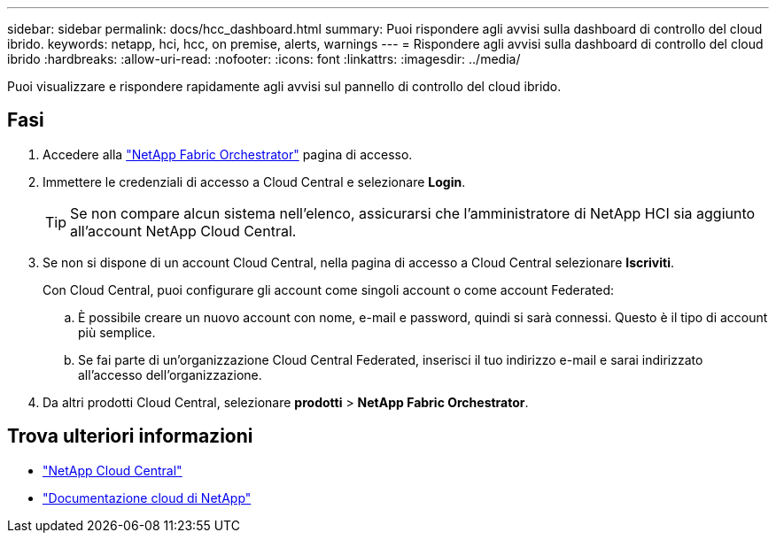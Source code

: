 ---
sidebar: sidebar 
permalink: docs/hcc_dashboard.html 
summary: Puoi rispondere agli avvisi sulla dashboard di controllo del cloud ibrido. 
keywords: netapp, hci, hcc, on premise, alerts, warnings 
---
= Rispondere agli avvisi sulla dashboard di controllo del cloud ibrido
:hardbreaks:
:allow-uri-read: 
:nofooter: 
:icons: font
:linkattrs: 
:imagesdir: ../media/


[role="lead"]
Puoi visualizzare e rispondere rapidamente agli avvisi sul pannello di controllo del cloud ibrido.



== Fasi

. Accedere alla https://fabric.netapp.io["NetApp Fabric Orchestrator"^] pagina di accesso.
. Immettere le credenziali di accesso a Cloud Central e selezionare *Login*.
+

TIP: Se non compare alcun sistema nell'elenco, assicurarsi che l'amministratore di NetApp HCI sia aggiunto all'account NetApp Cloud Central.

. Se non si dispone di un account Cloud Central, nella pagina di accesso a Cloud Central selezionare *Iscriviti*.
+
Con Cloud Central, puoi configurare gli account come singoli account o come account Federated:

+
.. È possibile creare un nuovo account con nome, e-mail e password, quindi si sarà connessi. Questo è il tipo di account più semplice.
.. Se fai parte di un'organizzazione Cloud Central Federated, inserisci il tuo indirizzo e-mail e sarai indirizzato all'accesso dell'organizzazione.


. Da altri prodotti Cloud Central, selezionare *prodotti* > *NetApp Fabric Orchestrator*.


[discrete]
== Trova ulteriori informazioni

* https://cloud.netapp.com/home["NetApp Cloud Central"^]
* https://docs.netapp.com/us-en/cloud/["Documentazione cloud di NetApp"^]

